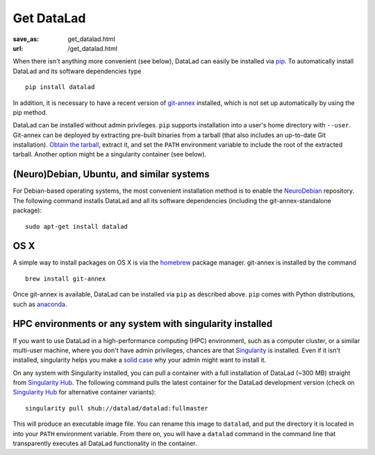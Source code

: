 Get DataLad
###########
:save_as: get_datalad.html
:url: /get_datalad.html

When there isn't anything more convenient (see below), DataLad can easily be
installed via pip_. To automatically install DataLad and its software
dependencies type ::

  pip install datalad

.. _pip: https://pip.pypa.io/en/stable/

In addition, it is necessary to have a recent version of git-annex_ installed,
which is not set up automatically by using the pip method.

.. _git-annex: http://git-annex.branchable.com

DataLad can be installed without admin privileges.  ``pip`` supports
installation into a user's home directory with ``--user``.  Git-annex can be
deployed by extracting pre-built binaries from a tarball (that also includes an
up-to-date Git installation).  `Obtain the tarball
<https://downloads.kitenet.net/git-annex/linux/current/>`_, extract it, and set
the ``PATH`` environment variable to include the root of the extracted
tarball. Another option might be a singularity container (see below).


(Neuro)Debian, Ubuntu, and similar systems
------------------------------------------

For Debian-based operating systems, the most convenient installation method
is to enable the NeuroDebian_ repository. The following command installs DataLad
and all its software dependencies (including the git-annex-standalone package)::

  sudo apt-get install datalad

.. _neurodebian: http://neuro.debian.net

OS X
----

A simple way to install packages on OS X is via the homebrew_ package manager.
git-annex is installed by the command ::

  brew install git-annex

Once git-annex is available, DataLad can be installed via ``pip`` as described
above. ``pip`` comes with Python distributions, such as anaconda_.

.. _homebrew: https://brew.sh
.. _anaconda: https://www.continuum.io/downloads


HPC environments or any system with singularity installed
---------------------------------------------------------

If you want to use DataLad in a high-performance computing (HPC) environment,
such as a computer cluster, or a similar multi-user machine, where you don't have
admin privileges, chances are that `Singularity <http://singularity.lbl.gov>`_
is installed. Even if it isn't installed, singularity helps you make a `solid
case <http://singularity.lbl.gov/install-request>`_ why your admin might want
to install it.

On any system with Singularity installed, you can pull a container with a full
installation of DataLad (~300 MB) straight from `Singularity Hub`_. The
following command pulls the latest container for the DataLad development version
(check on `Singularity Hub`_ for alternative container variants)::

  singularity pull shub://datalad/datalad:fullmaster

This will produce an executable image file. You can rename this image to
``datalad``, and put the directory it is located in into your ``PATH``
environment variable.  From there on, you will have a ``datalad`` command in
the command line that transparently executes all DataLad functionality in the
container.

.. _Singularity Hub: https://singularity-hub.org/collections/667
